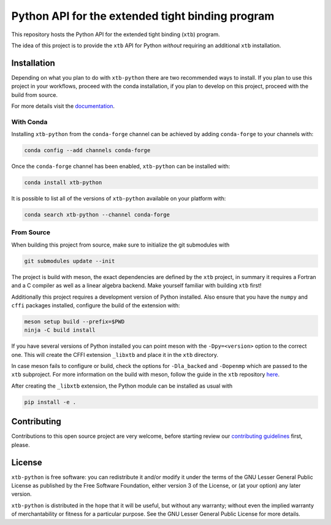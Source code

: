 Python API for the extended tight binding program
=================================================

.. image:: https://img.shields.io/conda/vn/conda-forge/xtb-python.svg
   :alt: Conda Version
   :target: https://anaconda.org/conda-forge/xtb-python
.. image:: https://img.shields.io/github/license/grimme-lab/xtb-python
   :alt: License
   :target: COPYING.LESSER
.. image:: https://readthedocs.org/projects/xtb-python/badge/?version=latest
   :alt: Documentation Status
   :target: https://xtb-python.readthedocs.io/en/latest/?badge=latest
.. image:: https://img.shields.io/lgtm/grade/python/g/grimme-lab/xtb-python.svg
   :alt: LGTM
   :target: https://lgtm.com/projects/g/grimme-lab/xtb-python/context:python
.. image:: https://codecov.io/gh/grimme-lab/xtb-python/branch/main/graph/badge.svg
   :alt: Codecov
   :target: https://codecov.io/gh/grimme-lab/xtb-python

This repository hosts the Python API for the extended tight binding (``xtb``) program.

The idea of this project is to provide the ``xtb`` API for Python *without*
requiring an additional ``xtb`` installation.


Installation
------------

Depending on what you plan to do with ``xtb-python`` there are two recommended
ways to install. If you plan to use this project in your workflows, proceed
with the conda installation, if you plan to develop on this project, proceed
with the build from source.

For more details visit the `documentation <https://xtb-python.readthedocs.io/en/latest/installation.html>`_.


With Conda
~~~~~~~~~~

Installing ``xtb-python`` from the ``conda-forge`` channel can be achieved by adding ``conda-forge`` to your channels with:

.. code::

   conda config --add channels conda-forge

Once the ``conda-forge`` channel has been enabled, ``xtb-python`` can be installed with:

.. code::

   conda install xtb-python

It is possible to list all of the versions of ``xtb-python`` available on your platform with:

.. code::

   conda search xtb-python --channel conda-forge


From Source
~~~~~~~~~~~

When building this project from source, make sure to initialize the git submodules
with

.. code::

   git submodules update --init

The project is build with meson, the exact dependencies are defined by the ``xtb``
project, in summary it requires a Fortran and a C compiler as well as a
linear algebra backend. Make yourself familiar with building ``xtb`` first!

Additionally this project requires a development version of Python installed.
Also ensure that you have the ``numpy`` and ``cffi`` packages installed,
configure the build of the extension with:

.. code::

   meson setup build --prefix=$PWD
   ninja -C build install

If you have several versions of Python installed you can point meson with
the ``-Dpy=<version>`` option to the correct one.
This will create the CFFI extension ``_libxtb`` and place it in the ``xtb``
directory.

In case meson fails to configure or build, check the options for ``-Dla_backed``
and ``-Dopenmp`` which are passed to the ``xtb`` subproject.
For more information on the build with meson, follow the guide in the ``xtb``
repository `here <https://github.com/grimme-lab/xtb/blob/HEAD/meson/README.adoc>`_.

After creating the ``_libxtb`` extension, the Python module can be installed
as usual with

.. code::

   pip install -e .


Contributing
------------

Contributions to this open source project are very welcome, before starting
review our `contributing guidelines <CONTRIBUTING.rst>`_ first, please.


License
-------

``xtb-python`` is free software: you can redistribute it and/or modify it under
the terms of the GNU Lesser General Public License as published by
the Free Software Foundation, either version 3 of the License, or
(at your option) any later version.

``xtb-python`` is distributed in the hope that it will be useful,
but without any warranty; without even the implied warranty of
merchantability or fitness for a particular purpose.  See the
GNU Lesser General Public License for more details.
